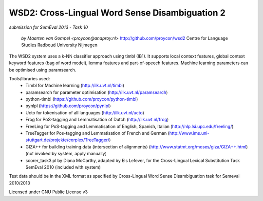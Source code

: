 ==============================================
 WSD2: Cross-Lingual Word Sense Disambiguation 2
==============================================

*submission for SemEval 2013 - Task 10*

 *by Maarten van Gompel <proycon@anaproy.nl>*
 http://github.com/proycon/wsd2
 Centre for Language Studies
 Radboud University Nijmegen

The WSD2 system uses a k-NN classifier approach using timbl (IB1). It supports
local context features, global context keyword features (bag of word model),
lemma features and part-of-speech features. Machine learning parameters
can be optimised using paramsearch.

Tools/libraries used:
 * Timbl for Machine learning (http://ilk.uvt.nl/timbl)
 * paramsearch for parameter optimisation (http://ilk.uvt.nl/paramsearch)
 * python-timbl (https://github.com/proycon/python-timbl)
 * pynlpl (https://github.com/proycon/pynlpl)
 * Ucto for tokenisation of all languages (http://ilk.uvt.nl/ucto)
 * Frog for PoS-tagging and Lemmatisation of Dutch (http://ilk.uvt.nl/frog)
 * FreeLing for PoS-tagging and Lemmatisation of English, Spanish, Italian (http://nlp.lsi.upc.edu/freeling/)
 * TreeTagger for Pos-tagging and Lemmatisation of French and German (http://www.ims.uni-stuttgart.de/projekte/corplex/TreeTagger/)
 * GIZA++ for building training data (intersection of alignments)  (http://www.statmt.org/moses/giza/GIZA++.html) (not invoked by system, apply manually)
 * scorer_task3.pl by Diana McCarthy, adapted by Els Lefever, for the Cross-Lingual Lexical Substitution Task SemEval 2010 (included with system)

Test data should be in the XML format as specified by Cross-Lingual Word Sense Disambiguation task for Semeval 2010/2013

Licensed under GNU Public License v3
 
